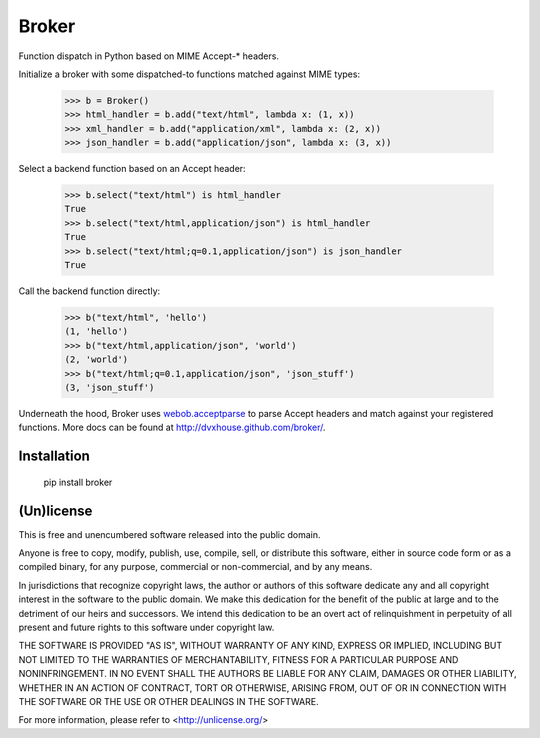 ======
Broker
======

Function dispatch in Python based on MIME Accept-* headers.

Initialize a broker with some dispatched-to functions matched against MIME
types:

    >>> b = Broker()
    >>> html_handler = b.add("text/html", lambda x: (1, x))
    >>> xml_handler = b.add("application/xml", lambda x: (2, x))
    >>> json_handler = b.add("application/json", lambda x: (3, x))

Select a backend function based on an Accept header:

    >>> b.select("text/html") is html_handler
    True
    >>> b.select("text/html,application/json") is html_handler
    True
    >>> b.select("text/html;q=0.1,application/json") is json_handler
    True

Call the backend function directly:

    >>> b("text/html", 'hello')
    (1, 'hello')
    >>> b("text/html,application/json", 'world')
    (2, 'world')
    >>> b("text/html;q=0.1,application/json", 'json_stuff')
    (3, 'json_stuff')

Underneath the hood, Broker uses `webob.acceptparse`_ to parse Accept headers
and match against your registered functions. More docs can be found at
http://dvxhouse.github.com/broker/.

.. _webob.acceptparse: http://pythonpaste.org/webob/reference.html#accept-headers


Installation
============

    pip install broker


(Un)license
===========

This is free and unencumbered software released into the public domain.

Anyone is free to copy, modify, publish, use, compile, sell, or distribute this
software, either in source code form or as a compiled binary, for any purpose,
commercial or non-commercial, and by any means.

In jurisdictions that recognize copyright laws, the author or authors of this
software dedicate any and all copyright interest in the software to the public
domain. We make this dedication for the benefit of the public at large and to
the detriment of our heirs and successors. We intend this dedication to be an
overt act of relinquishment in perpetuity of all present and future rights to
this software under copyright law.

THE SOFTWARE IS PROVIDED "AS IS", WITHOUT WARRANTY OF ANY KIND, EXPRESS OR
IMPLIED, INCLUDING BUT NOT LIMITED TO THE WARRANTIES OF MERCHANTABILITY,
FITNESS FOR A PARTICULAR PURPOSE AND NONINFRINGEMENT.  IN NO EVENT SHALL THE
AUTHORS BE LIABLE FOR ANY CLAIM, DAMAGES OR OTHER LIABILITY, WHETHER IN AN
ACTION OF CONTRACT, TORT OR OTHERWISE, ARISING FROM, OUT OF OR IN CONNECTION
WITH THE SOFTWARE OR THE USE OR OTHER DEALINGS IN THE SOFTWARE.

For more information, please refer to <http://unlicense.org/>

